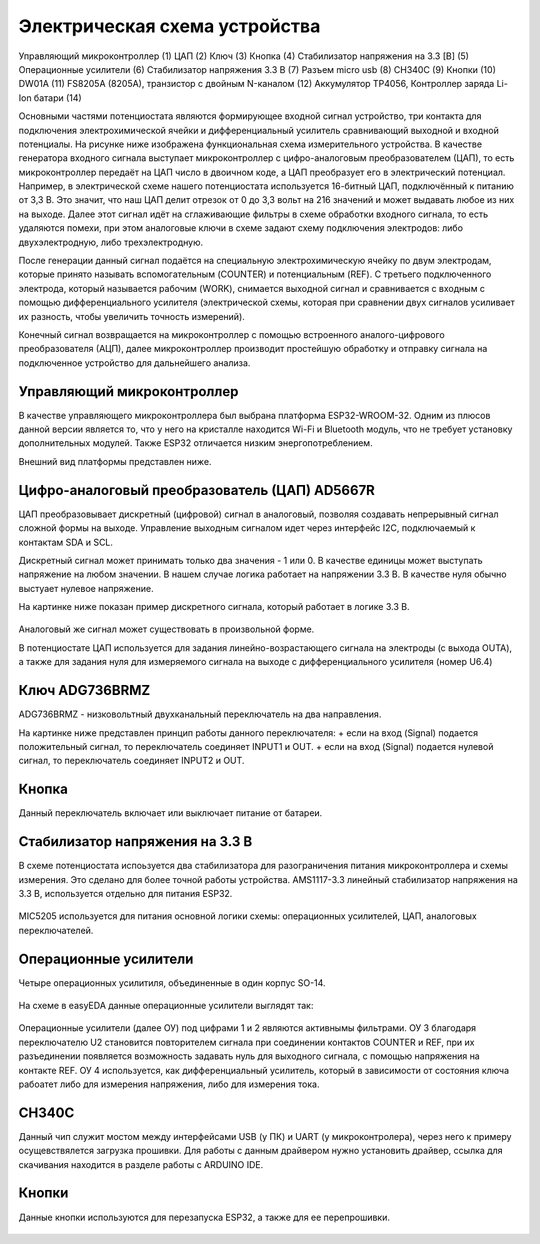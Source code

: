 Электрическая схема устройства
===============================

.. figure:: _static/Pictures/electrical_diagram/GeneralScheme1.png
    :align: center

.. figure:: _static/Pictures/electrical_diagram/GeneralScheme2.png
    :align: center



Управляющий микроконтроллер (1)
ЦАП (2)
Ключ (3)
Кнопка (4)
Стабилизатор напряжения на 3.3 [В] (5)
Операционные усилители (6)
Стабилизатор напряжения 3.3 В (7)
Разъем micro usb (8)
CH340C (9)
Кнопки (10)
DW01A (11)
FS8205A (8205A), транзистор с двойным N-каналом (12)
Аккумулятор 
TP4056, Контроллер заряда Li-Ion батари (14)



Основными частями потенциостата являются формирующее входной сигнал устройство, три контакта для подключения электрохимической ячейки и дифференциальный усилитель сравнивающий выходной и входной потенциалы.
На рисунке ниже изображена функциональная схема измерительного устройства. В качестве генератора входного сигнала выступает микроконтроллер с цифро-аналоговым преобразователем (ЦАП), то есть микроконтроллер передаёт на ЦАП число в двоичном коде, а ЦАП преобразует его в электрический потенциал. Например, в электрической схеме нашего потенциостата используется 16-битный ЦАП, подключённый к питанию от 3,3 В. Это значит, что наш ЦАП делит отрезок от 0 до 3,3 вольт на 216 значений и может выдавать любое из них на выходе. Далее этот сигнал идёт на сглаживающие фильтры в схеме обработки входного сигнала, то есть удаляются помехи, при этом аналоговые ключи в схеме задают схему подключения электродов: либо двухэлектродную, либо трехэлектродную.

После генерации данный сигнал подаётся на специальную электрохимическую ячейку по двум электродам, которые принято называть вспомогательным (COUNTER) и потенциальным (REF). С третьего подключенного электрода, который называется рабочим (WORK), снимается выходной сигнал и сравнивается с входным с помощью дифференциального усилителя (электрической схемы, которая при сравнении двух сигналов усиливает их разность, чтобы увеличить точность измерений). 

Конечный сигнал возвращается на микроконтроллер с помощью встроенного аналого-цифрового преобразователя (АЦП), далее микроконтроллер производит простейшую обработку и отправку сигнала на подключенное устройство для дальнейшего анализа.


.. figure:: _static/Pictures/electrical_diagram/FuncScheme.png
    :align: center



Управляющий микроконтроллер
____________________________


В качестве управляющего микроконтроллера был выбрана платформа ESP32-WROOM-32. Одним из плюсов данной версии является то, что у него на кристалле находится Wi-Fi и Bluetooth модуль, что не требует установку дополнительных модулей. Также ESP32 отличается низким энергопотреблением.

Внешний вид платформы представлен ниже.

.. figure:: _static/Pictures/electrical_diagram/esp32.jpg
    :scale: 55 %
    :align: center


Цифро-аналоговый преобразователь (ЦАП) AD5667R
________________________________________________


ЦАП преобразовывает дискретный (цифровой) сигнал в аналоговый, позволяя создавать непрерывный сигнал сложной формы на выходе. Управление выходным сигналом идет через интерфейс I2C, подключаемый к контактам SDA и SCL. 

Дискретный сигнал может принимать только два значения - 1 или 0. В качестве единицы может выступать напряжение на любом значении. В нашем случае логика работает на напряжении 3.3 В. В качестве нуля обычно выстуает нулевое напряжение. 

На картинке ниже показан пример дискретного сигнала, который работает в логике 3.3 В.


.. figure:: _static/Pictures/electrical_diagram/graphic.png
    :scale: 35 %
    :align: center


Аналоговый же сигнал может существовать в произвольной форме.

В потенциостате ЦАП используется для задания линейно-возрастающего сигнала на электроды (с выхода OUTA), а также для задания нуля для измеряемого сигнала на выходе с дифференциального усилителя (номер U6.4)


.. figure:: _static/Pictures/electrical_diagram/CAP.png
    :scale: 55 %
    :align: center



Ключ ADG736BRMZ
________________


ADG736BRMZ - низковольтный двухканальный переключатель на два направления. 

На картинке ниже представлен принцип работы данного переключателя:
+ если на вход (Signal) подается положительный сигнал, то переключатель соединяет INPUT1 и OUT.
+ если на вход (Signal) подается нулевой сигнал, то переключатель соединяет INPUT2 и OUT.

.. figure:: _static/Pictures/electrical_diagram/key0.png
    :scale: 50 %
    :align: center


Кнопка 
_______

Данный переключатель включает или выключает питание от батареи.

.. figure:: _static/Pictures/electrical_diagram/key1.png
    :scale: 60 %
    :align: center


Стабилизатор напряжения на 3.3 В
_________________________________


В схеме потенциостата испоьзуется два стабилизатора для разограничения питания микроконтроллера и схемы измерения. Это сделано для более точной работы устройства.
AMS1117-3.3 линейный стабилизатор напряжения на 3.3 В, используется отдельно для питания ESP32.

.. figure:: _static/Pictures/electrical_diagram/stab.png
    :scale: 60 %
    :align: center

MIC5205 используется для питания основной логики схемы: операционных усилителей, ЦАП, аналоговых переключателей.



.. figure:: _static/Pictures/electrical_diagram/stab0.png
    :scale: 70 %
    :align: center


Операционные усилители
_______________________


Четыре операционных усилитиля, объединенные в один корпус SO-14.

.. figure:: _static/Pictures/electrical_diagram/arz.jpg
    :scale: 40 %
    :align: center


На схеме в easyEDA данные операционные усилители выглядят так:


.. figure:: _static/Pictures/electrical_diagram/arzS.png
    :scale: 60 %
    :align: center

Операционные усилители (далее ОУ) под цифрами 1 и 2 являются активнымы фильтрами. ОУ 3 благодаря переключателю U2 становится повторителем сигнала при соединении контактов COUNTER и REF, при их разъединении появляется возможность задавать нуль для выходного сигнала, с помощью напряжения на контакте REF. ОУ 4 используется, как дифференциальный усилитель, который в зависимости от состояния ключа рабоатет либо для измерения напряжения, либо для измерения тока.

CH340C
_______


Данный чип служит мостом между интерфейсами USB (у ПК) и UART (у микроконтролера), через него к примеру осущевствялется загрузка прошивки. Для работы с данным драйвером нужно установить драйвер, ссылка для скачивания находится в разделе работы с ARDUINO IDE.

.. figure:: _static/Pictures/electrical_diagram/CH340C.png
    :scale: 70 %
    :align: center


Кнопки
______


Данные кнопки используются для перезапуска ESP32, а также для ее перепрошивки.

.. figure:: _static/Pictures/electrical_diagram/Keys.png
    :scale: 90 %
    :align: center


